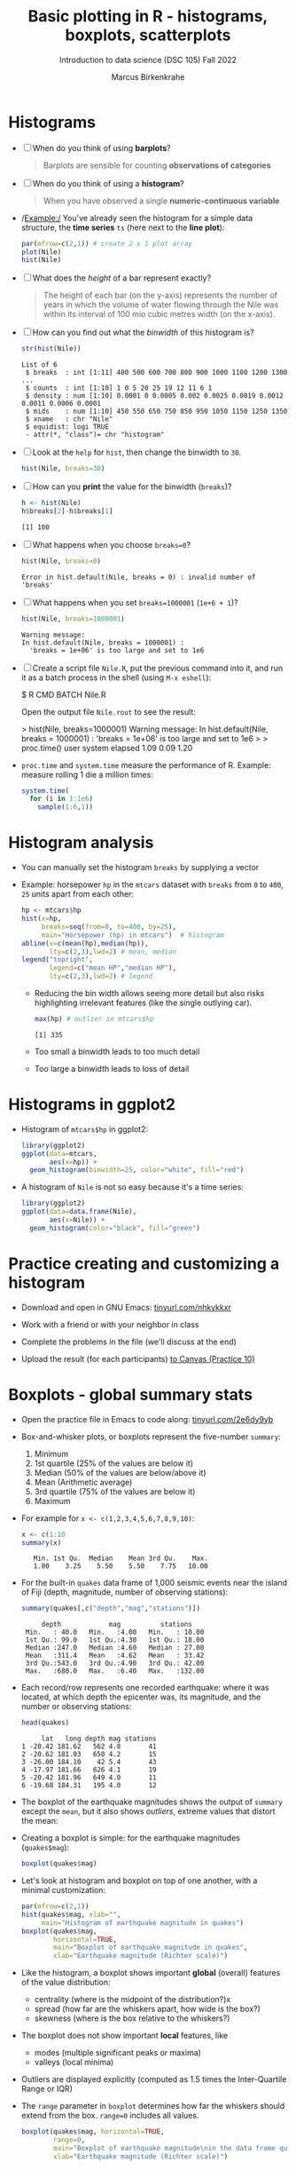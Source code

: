 #+title: Basic plotting in R - histograms, boxplots, scatterplots
#+AUTHOR: Marcus Birkenkrahe
#+SUBTITLE: Introduction to data science (DSC 105) Fall 2022
#+OPTIONS: toc:1 num:1
#+STARTUP: overview hideblocks indent inlineimages
#+PROPERTY: header-args:R :session *R* :exports both :results output
:REVEAL_PROPERTIES:
#+REVEAL_ROOT: https://cdn.jsdelivr.net/npm/reveal.js
#+REVEAL_REVEAL_JS_VERSION: 4
#+REVEAL_THEME: black
#+REVEAL_INIT_OPTIONS: transition: 'cube'
:END:
* Histograms

- [ ] When do you think of using *barplots*?
  #+begin_quote
  Barplots are sensible for counting *observations of categories*
  #+end_quote
- [ ] When do you think of using a *histogram*?
  #+begin_quote
  When you have observed a single *numeric-continuous variable*
  #+end_quote
- /Example:/ You've already seen the histogram for a simple data
  structure, the *time series* ~ts~ (here next to the *line plot*):
  #+begin_src R :results graphics file :file ../img/9_nile.png
    par(mfrow=c(2,1)) # create 2 x 1 plot array
    plot(Nile)
    hist(Nile)
  #+end_src

  #+RESULTS:
  [[file:../img/9_nile.png]]

- [ ] What does the /height/ of a bar represent exactly?
  #+begin_quote
  The height of each bar (on the y-axis) represents the number of
  years in which the volume of water flowing through the Nile was
  within its interval of 100 mio cubic metres width (on the x-axis).
  #+end_quote

- [ ] How can you find out what the /binwidth/ of this histogram is?
  #+begin_src R
    str(hist(Nile))
  #+end_src

  #+RESULTS:
  : List of 6
  :  $ breaks  : int [1:11] 400 500 600 700 800 900 1000 1100 1200 1300 ...
  :  $ counts  : int [1:10] 1 0 5 20 25 19 12 11 6 1
  :  $ density : num [1:10] 0.0001 0 0.0005 0.002 0.0025 0.0019 0.0012 0.0011 0.0006 0.0001
  :  $ mids    : num [1:10] 450 550 650 750 850 950 1050 1150 1250 1350
  :  $ xname   : chr "Nile"
  :  $ equidist: logi TRUE
  :  - attr(*, "class")= chr "histogram"

- [ ] Look at the ~help~ for ~hist~, then change the binwidth to ~30~.
  #+begin_src R :results graphics file :file ../img/9_nile1.png
    hist(Nile, breaks=30)
  #+end_src

  #+RESULTS:
  [[file:../img/9_nile1.png]]

- [ ] How can you *print* the value for the binwidth (~breaks~)?
  #+begin_src R
    h <- hist(Nile)
    h$breaks[2]-h$breaks[1]
  #+end_src

  #+RESULTS:
  : [1] 100

- [ ] What happens when you choose ~breaks=0~?
  #+begin_src R
    hist(Nile, breaks=0)
  #+end_src

  #+RESULTS:
  : Error in hist.default(Nile, breaks = 0) : invalid number of 'breaks'

- [ ] What happens when you set ~breaks=1000001~ (~1e+6 + 1~)?
  #+begin_src R
    hist(Nile, breaks=1000001)
  #+end_src

  #+RESULTS:
  : Warning message:
  : In hist.default(Nile, breaks = 1000001) :
  :   'breaks = 1e+06' is too large and set to 1e6

- [ ] Create a script file ~Nile.R~, put the previous command into it,
  and run it as a batch process in the shell (using ~M-x eshell~):
  #+begin_example bash
    $ R CMD BATCH Nile.R
  #+end_example
  Open the output file ~Nile.rout~ to see the result:
  #+begin_example R
  > hist(Nile, breaks=1000001)
  Warning message:
  In hist.default(Nile, breaks = 1000001) :
  'breaks = 1e+06' is too large and set to 1e6
  >
  > proc.time()
    user  system elapsed
    1.09    0.09    1.20
  #+end_example

- ~proc.time~ and ~system.time~ measure the performance of R. Example:
  measure rolling 1 die a million times:
  #+begin_src R
    system.time(
      for (i in 1:1e6)
        sample(1:6,1))
  #+end_src

* Histogram analysis

- You can manually set the histogram ~breaks~ by supplying a vector

- Example: horsepower ~hp~ in the ~mtcars~ dataset with ~breaks~ from ~0~ to
  ~400~, ~25~ units apart from each other:
  #+begin_src R :results graphics file :file ../img/9_hpbreaks.png
    hp <- mtcars$hp
    hist(x=hp,
         breaks=seq(from=0, to=400, by=25),
         main="Horsepower (hp) in mtcars")  # histogram
    abline(v=c(mean(hp),median(hp)),
           lty=c(2,3),lwd=2) # mean, median
    legend("topright",
           legend=c("mean HP","median HP"),
           lty=c(2,3),lwd=2) # legend
  #+end_src

  #+RESULTS:
  [[file:../img/9_hpbreaks.png]]

  - Reducing the bin width allows seeing more detail but also risks
    highlighting irrelevant features (like the single outlying car).
    #+begin_src R
      max(hp) # outlier in mtcars$hp
    #+end_src

    #+RESULTS:
    : [1] 335

  - Too small a binwidth leads to too much detail

  - Too large a binwidth leads to loss of detail

* Histograms in ggplot2

- Histogram of ~mtcars$hp~ in ggplot2:
  #+begin_src R :results graphics file :file ../img/9_gghisthp.png
    library(ggplot2)
    ggplot(data=mtcars,
           aes(x=hp)) +
      geom_histogram(binwidth=25, color="white", fill="red")
  #+end_src

  #+RESULTS:
  [[file:../img/9_gghisthp.png]]

- A histogram of ~Nile~ is not so easy because it's a time series:
  #+begin_src R :results graphics file :file ../img/9_gghistNile.png
    library(ggplot2)
    ggplot(data=data.frame(Nile),
           aes(x=Nile)) +
      geom_histogram(color="black", fill="green")
  #+end_src

  #+RESULTS:
  [[file:../img/9_gghistNile.png]]

* Practice creating and customizing a histogram
#+attr_html: :width 400px
[[../img/penguins.jpg]]

- Download and open in GNU Emacs: [[https://tinyurl.com/nhkykkxr][tinyurl.com/nhkykkxr]]

- Work with a friend or with your neighbor in class

- Complete the problems in the file (we'll discuss at the end)

- Upload the result (for each participants) [[https://lyon.instructure.com/courses/568/assignments/3755][to Canvas (Practice 10)]]

* Boxplots - global summary stats

- Open the practice file in Emacs to code along: [[https://tinyurl.com/2e6dy9yb][tinyurl.com/2e6dy9yb]]

- Box-and-whisker plots, or boxplots represent the five-number
  ~summary~:
  1) Minimum
  2) 1st quartile (25% of the values are below it)
  3) Median (50% of the values are below/above it)
  4) Mean (Arithmetic average)
  5) 3rd quartile (75% of the values are below it)
  6) Maximum

- For example for ~x <- c(1,2,3,4,5,6,7,8,9,10)~:
  #+begin_src R
    x <- c(1:10
    summary(x)
  #+end_src

  #+RESULTS:
  :    Min. 1st Qu.  Median    Mean 3rd Qu.    Max.
  :    1.00    3.25    5.50    5.50    7.75   10.00

- For the built-in ~quakes~ data frame of 1,000 seismic events near the
  island of Fiji (depth, magnitude, number of observing stations):
  #+begin_src R
    summary(quakes[,c("depth","mag","stations")])
  #+end_src

  #+RESULTS:
  :      depth            mag          stations
  :  Min.   : 40.0   Min.   :4.00   Min.   : 10.00
  :  1st Qu.: 99.0   1st Qu.:4.30   1st Qu.: 18.00
  :  Median :247.0   Median :4.60   Median : 27.00
  :  Mean   :311.4   Mean   :4.62   Mean   : 33.42
  :  3rd Qu.:543.0   3rd Qu.:4.90   3rd Qu.: 42.00
  :  Max.   :680.0   Max.   :6.40   Max.   :132.00

- Each record/row represents one recorded earthquake: where it was
  located, at which depth the epicenter was, its magnitude, and the
  number or observing stations:
  #+begin_src R
    head(quakes)
  #+end_src

  #+RESULTS:
  :      lat   long depth mag stations
  : 1 -20.42 181.62   562 4.8       41
  : 2 -20.62 181.03   650 4.2       15
  : 3 -26.00 184.10    42 5.4       43
  : 4 -17.97 181.66   626 4.1       19
  : 5 -20.42 181.96   649 4.0       11
  : 6 -19.68 184.31   195 4.0       12

- The boxplot of the earthquake magnitudes shows the output of ~summary~
  except the ~mean~, but it also shows /outliers/, extreme values that
  distort the mean:
  #+attr_html: :width 400px
  [[../img/9_boxplot_explained.png]]

- Creating a boxplot is simple: for the earthquake magnitudes
  (~quakes$mag~):
  #+begin_src R :results graphics file :file ../img/9_box.png
    boxplot(quakes$mag)
  #+end_src

  #+RESULTS:
  [[file:../img/9_box.png]]

- Let's look at histogram and boxplot on top of one another, with
  a minimal customization:
  #+begin_src R :results graphics file :file ../img/9_quakes.png
    par(mfrow=c(2,1))
    hist(quakes$mag, xlab="",
         main="Histogram of earthquake magnitude in quakes")
    boxplot(quakes$mag,
            horizontal=TRUE,
            main="Boxplot of earthquake magnitude in quakes",
            xlab="Earthquake magnitude (Richter scale)")
  #+end_src

  #+RESULTS:
  [[file:../img/9_quakes.png]]

- Like the histogram, a boxplot shows important *global* (overall)
  features of the value distribution:
  + centrality (where is the midpoint of the distribution?)x
  + spread (how far are the whiskers apart, how wide is the box?)
  + skewness (where is the box relative to the whiskers?)

- The boxplot does not show important *local* features, like
  + modes (multiple significant peaks or maxima)
  + valleys (local minima)

- Outliers are displayed explicitly (computed as 1.5 times the
  Inter-Quartile Range or IQR)

- The ~range~ parameter in ~boxplot~ determines how far the whiskers
  should extend from the box. ~range=0~ includes all values.
  #+begin_src R :results graphics file :file ../img/9_boxplot1.png
    boxplot(quakes$mag, horizontal=TRUE,
            range=0,
            main="Boxplot of earthquake magnitude\nin the data frame quakes",
            xlab="Earthquake magnitude (Richter scale)")
  #+end_src

  #+RESULTS:
  [[file:../img/9_boxplot1.png]]

* Side-by-side boxplots

- Boxplots are useful to compare data features by plotting them
  side-by-side, e.g. for identifying how many monitoring stations
  detected each event

- We use ~cut~ to create three levels of stations for three boxes:
  #+begin_src R
    stations <- cut(quakes$stations, breaks=c(0,50,100,150))
    stations[1:5] # first five elements
  #+end_src

  #+RESULTS:
  : [1] (0,50] (0,50] (0,50] (0,50] (0,50]
  : Levels: (0,50] (50,100] (100,150]

- The factor ~stations~ breaks the observations in three groups
  1) events detected by 50 stations or fewer ~(0,50]~
  2) events detected by 51 to 100 stations ~(50,100]~
  3) events detected by between 100 and 150 stations ~(100,150]~

- The boxplot compares the distributions of the magnitudes of the
  events according to these three groups:
  #+begin_src R :results graphics file :file ../img/9_stations.png
    boxplot(quakes$mag ~ stations,
            main="Groups of earthquake monitoring stations in quakes",
            xlab="# stations detected",
            ylab="Earthquake magnitude (pts on the Richter scale)",
            col="gray")
  #+end_src

  #+RESULTS:
  [[file:../img/9_stations.png]]

- You can see that the higher the recorded magnitude, the more
  stations detected the given seismic event

- In the argument, we've used the /formula/ ~y ~ x~ ("y vs. x") with
  ~x=stations~ and ~y=quakes$mag~. If the ~y ~~ is missing, the argument is
  taken as ~x~ (cp. ~help(boxplot)~).
  
* Scatterplots

- Scatterplots are used to identify relationships between the observed
  values of two different numeric-continuous variables x,y

- The scatterplot is displayed as an x-y-coordinate plot but not every
  x-y-plot shows relationships of interest - e.g. a plot of the
  latitude vs. longitude in ~quakes~:
  #+begin_src R :results graphics file :file ../img/9_noscatter.png
    plot(x=quakes$lat,
         y=quakes$lon)
  #+end_src

  #+RESULTS:
  [[file:9_noscatter.png]]

- A real scatterplot is the visualization of the mileage (~mpg~)
  vs. weight (~wt~) of cars in the built-in ~mtcars~ data set:
  #+begin_src R :results graphics file :file ../img/9_mtcars.png
    plot(mtcars$mpg ~ mtcars$wt)
    title("Car mileage (mpg) vs. weight (wt) in mtcars")
  #+end_src

  #+RESULTS:
  [[file:9_mtcars.png]]

* Scatterplots of more than two variables

- The famous ~iris~ dataset, collected in the mid-1930s, contains petal
  and sepal measurements for three species of perennial iris flowers,
  /Iris setosa/, /Iris virginica/, and /Iris versicolor/ (Fisher, 1936).
  #+attr_html: :width 500px
  [[../img/iris.png]]

- View the first few records:
  #+begin_src R
    head(iris[1:5])
  #+end_src

  #+RESULTS:
  :   Sepal.Length Sepal.Width Petal.Length Petal.Width Species
  : 1          5.1         3.5          1.4         0.2  setosa
  : 2          4.9         3.0          1.4         0.2  setosa
  : 3          4.7         3.2          1.3         0.2  setosa
  : 4          4.6         3.1          1.5         0.2  setosa
  : 5          5.0         3.6          1.4         0.2  setosa
  : 6          5.4         3.9          1.7         0.4  setosa

- To plot every variable against every other, you can plot an array of
  x-y-plots:
  + Each column has the shown variable as x- and the others as y-axis
  + Each row has the shown variable as y- and the others as x-axis
  + E.g. the square (2,1) shows x = ~Sepal.Length~, y = all others
  #+begin_src R :results graphics file :file ../img/9_iris.png
    plot(iris)
  #+end_src

  #+RESULTS:
  [[file:../img/9_iris.png]]

- The array is much easier to read when adding the iris species as a
  sixth variable to the plot.
  #+begin_src R :results graphics file :file ../img/9_iris_col.png
    plot(iris, col=iris$Species)
  #+end_src

  #+RESULTS:
  [[file:../img/9_iris_col.png]]

- Homing in on one of the diagrams, e.g. ~Sepal.Width~ vs. ~Sepal.Length~:
  #+begin_src R :results graphics file :file ../img/9_iris1.png
    plot(
      iris$Sepal.Width ~ iris$Sepal.Length,
      col=iris$Species,
      pch=19)
  #+end_src

  #+RESULTS:
  [[file:../img/9_iris1.png]]

- As an example for a fully customized plot with legend:
  #+begin_src R :results graphics file :file ../img/9_iris_final.png
    plot(
      y=iris$Petal.Length, xlab="Petal length (cm)",
      x=iris$Petal.Width, ylab="Petal width (cm)",
      col=iris$Species, 
      pch=19)
    legend("topleft",
           legend=c("setosa", "virginica","versicolor"),
           col=c("black","red","green"), pch=19)
    title("Petal width vs. length for three species of iris")
  #+end_src

  #+RESULTS:
  [[file:../img/9_iris_final.png]]

* References

- [[http://www.sthda.com/english/wiki/ggplot2-barplots-quick-start-guide-r-software-and-data-visualization]["ggplot2 barplots: Quick start guide", sthda.com]]

* Footnotes

[fn:2]The unit of horsepower [hp] is equivalent fo a horse moving
33,000 pounds of mass 1 foot in 1 minute [lbs x ft / min]

[fn:1]What are the categories used to organize the graphs?
Distribution, correlation and evolution (aka growth) relate to
statistical summaries. Spatial relates to an application, and the last
ones are qualitative characteristics related to patterns (part/whole),
order (ranking) and time (flow), showing special types of graphs (pie
chart, spider graph and line graph). The "Miscellaneous" category is
filled with fun examples, too.
